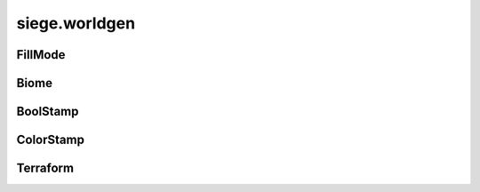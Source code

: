 .. _siege.worldgen:

siege.worldgen
==================

FillMode
-----------------------------------
.. class:: FillMode

   

   .. data:: ALL = siege.worldgen.FillMode.ALL

   .. data:: OPEN_ONLY = siege.worldgen.FillMode.OPEN_ONLY

   .. data:: SOLID_ONLY = siege.worldgen.FillMode.SOLID_ONLY

Biome
-----------------------------------
.. class:: Biome

   

   .. method:: __init__( )

      

   .. method:: __repr__( )

      Returns a printable representation of this object.


      :rtype: str

   .. method:: getActions( )

      Returns a Python list


      :rtype: list

   .. method:: getOccurrences( realmSize)

      Returns a :class:`Range` of ints from 0 to 9999


      :param realmSize:  A :class:`RealmSize`


      :type realmSize: :class:`RealmSize`

      :rtype: :class:`RangeUint`

   .. method:: getPostActions( )

      Returns a Python list


      :rtype: list

   .. method:: getRules( )

      Returns a Python dictionary


      :rtype: dict

   .. method:: getStamps( remainingSpace)

      Returns a Python list


      :param remainingSpace:  Has no use


      :type remainingSpace: int

      :rtype: list

   .. method:: isCompatible( biome)

      True if biome is marked compatible, false otherwise


      :param biome:  A :class:`Biome`


      :type biome: :class:`Biome`

      :rtype: bool

   .. method:: reset( area)

      Currently has no effect


      :param area:  A :class:`TileRect`


      :type area: :class:`TileRect`

   .. attribute:: back1

       |      First background layer for parallax scrolling.


   .. attribute:: back2

       |      Second background layer for parallax scrolling.


   .. attribute:: back3

       |      Third background layer for parallax scrolling.


   .. attribute:: back4

       |      Fourth background layer for parallax scrolling.


   .. attribute:: frequency

       |      How often this :class:`Biome` will occur


   .. attribute:: height

       |      Height of the :class:`Biome`


   .. attribute:: layer

       |      The :class:`Layer` name


   .. attribute:: name

       |      The name of the :class:`Biome`


   .. attribute:: sky

       |      Name of the sky


   .. attribute:: width

       |      Width of the :class:`Biome`


BoolStamp
-----------------------------------
.. class:: BoolStamp

   

   .. method:: __init__( imagePath, allowFlipX, allowFlipY)

      

      :param imagePath: 

      :type imagePath: str

      :param allowFlipX: 

      :type allowFlipX: bool

      :param allowFlipY: 

      :type allowFlipY: bool

   .. method:: canFlipX( )

      Set to true to allow flipping image on x axis


      :rtype: bool

   .. method:: canFlipY( )

      Set to true to allow flipping image on y axis


      :rtype: bool

   .. method:: get( x, y, size, flipX, flipY)

      Returns boolean value at x,y based on size


      :param x:  X coordinate


      :type x: int

      :param y:  Y coordinate


      :type y: int

      :param size:  :class:`TileVector` to scale by


      :type size: :class:`TileVector`

      :param flipX:  Set to true to flip on X axis


      :type flipX: bool

      :param flipY:  Set to true to flip on Y axis


      :type flipY: bool

      :rtype: bool

ColorStamp
-----------------------------------
.. class:: ColorStamp

   

   .. method:: __init__( imagePath, allowFlipX, allowFlipY]])

      

      :param imagePath: 

      :type imagePath: str

      :param allowFlipX: 

      :type allowFlipX: bool

      :param allowFlipY]]: 

      :type allowFlipY]]: bool

   .. method:: __setattr__( attr, value)

      Changes an attribute of this :class:`ColorStamp`


      :param attr:  Attribute name


      :type attr: str

      :param value:  Value for attribute


      :type value: object

   .. method:: canFlipX( )

      Set to true to allow flipping image on x axis


      :rtype: bool

   .. method:: canFlipY( )

      Set to true to allow flipping image on y axis


      :rtype: bool

   .. method:: forceFlipX( )

      Return true if forced flipping is active, false otherwise


      :rtype: bool

   .. method:: get( x, y, size, flipX, flipY)

      Returns color value at x,y based on size


      :param x:  X coordinate


      :type x: int

      :param y:  Y coordinate


      :type y: int

      :param size:  :class:`TileVector` to scale by


      :type size: :class:`TileVector`

      :param flipX:  Set to true to flip on X axis


      :type flipX: bool

      :param flipY:  Set to true to flip on Y axis


      :type flipY: bool

      :rtype: int

   .. method:: getColor( color)

      If color is present in ColorMap return color value


      :param color:  :class:`Color`


      :type color: int

      :rtype: :class:`TileVectorList`

   .. method:: getSimple( x, y, flipX)

      Returns color value at x,y


      :param x:  X coordinate


      :type x: int

      :param y:  Y coordinate


      :type y: int

      :param flipX:  Set to true to flip on X axis


      :type flipX: bool

      :rtype: int

   .. method:: getSize( )

      Returns a :class:`TileVector` of the size of the ColorMap


      :rtype: :class:`TileVector`

   .. method:: has( color)

      Returns true if color is in this :class:`ColorStamp`


      :param color:  :class:`Color` to search for


      :type color: int

      :returns: A :class:`TileVectorList` of the color


      :rtype: bool

   .. method:: setForceFlipX( flipX)

      Changes force flipping behavior


      :param flipX:  Set to true to force flip the image on the x axis


      :type flipX: bool

   .. attribute:: image

      

Terraform
-----------------------------------
.. class:: Terraform

   

   .. method:: __init__( game, world)

      

      :param game: 

      :type game: :class:`Game`

      :param world: 

      :type world: :class:`World`

   .. staticmethod:: applySimpleStamp( stamp, position, rules, flipX, ground, wall, automata)

      Change all tiles under area according to the stamp pattern


      :param stamp:  Pattern to use


      :type stamp: :class:`ColorStamp`

      :param position:  Target for change


      :type position: :class:`TileVector`

      :param rules:  Python dictionary of rules for changes


      :type rules: dict

      :param flipX:  Set to true to force flip stamp on x axis


      :type flipX: bool

      :param ground:  Ground layer to be changed


      :type ground: :class:`TileLayer`

      :param wall:  Wall layer to be changed


      :type wall: :class:`TileLayer`

      :param automata:  An instance of :class:`AutomataManager`


      :type automata: :class:`AutomataManager`

   .. staticmethod:: fillTiles( layer, area, tileId, fillMode)

      Change all tiles under area to tiles of tileId


      :param layer:  :class:`Layer` to change tiles in


      :type layer: :class:`TileLayer`

      :param area:  Coordinates to change


      :type area: :class:`TileRect`

      :param tileId:  Id to change to tiles to


      :type tileId: int

      :param fillMode:  Set to ALL to change any tiles.  Set to OPEN_ONLY to change only open tiles.  Set to SOLID_ONLY to change only solid tiles.


      :type fillMode: :class:`FillMode`

   .. staticmethod:: overlapsSurface( startX, y, width, threshold, realmSize)

      Returns true if surface overlaps threshold tolerance, false otherwise


      :param startX:  Starting x coordinate of surface


      :type startX: int

      :param y:  Y coordinate of surface


      :type y: int

      :param width:  Width of surface


      :type width: int

      :param threshold:  List of values from a populateAreaEmptyThreshold call


      :type threshold: list

      :param realmSize: 

      :type realmSize: :class:`RealmSize`

      :rtype: bool

   .. staticmethod:: placeTiles( arg1, area, layer, fillMode, stamp)

      Change all tiles under area according to the stamp pattern


      :param arg1: 

      :type arg1: int

      :param area:  Coordinates to change


      :type area: :class:`TileRect`

      :param layer:  :class:`Layer` to change tiles in


      :type layer: :class:`TileLayer`

      :param fillMode:  Set to ALL to change any tiles.  Set to OPEN_ONLY to change only open tiles.  Set to SOLID_ONLY to change only solid tiles. 


      :type fillMode: :class:`FillMode`

      :param stamp:   Pattern image to follow


      :type stamp: :class:`BoolStamp`

   .. staticmethod:: populateAreaEmptyThreshold( layer, area, tolerance, threshold)

      After callling Threshold stores a dictionary of x values mapped to their y values added to the threshold


      :param layer:  What layer area is inside


      :type layer: :class:`TileLayer`

      :param area:  Dimensions to change


      :type area: :class:`TileRect`

      :param tolerance:  How deep to dig


      :type tolerance: int

      :param threshold: 

      :type threshold: list

   .. staticmethod:: populateMapAutomataData( realm, data)

      Populate a realm using automata, storing values in data


      :param realm:  Which realm to target


      :type realm: :class:`Realm`

      :param data:  Where to store results


      :type data: list

   .. staticmethod:: populateMapData( realm, data, colors)

      Fill a list of color data from target realm


      :param realm:  Which realm to target


      :type realm: :class:`Realm`

      :param data:  Python list to fill with data


      :type data: list

      :param colors:  Python dictionary of colors


      :type colors: dict

